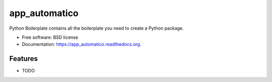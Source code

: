 ===============================
app_automatico
===============================

.. image:: https://img.shields.io/travis/dyeden/app_automatico.svg
        :target: https://travis-ci.org/dyeden/app_automatico

.. image:: https://img.shields.io/pypi/v/app_automatico.svg
        :target: https://pypi.python.org/pypi/app_automatico


Python Boilerplate contains all the boilerplate you need to create a Python package.

* Free software: BSD license
* Documentation: https://app_automatico.readthedocs.org.

Features
--------

* TODO
